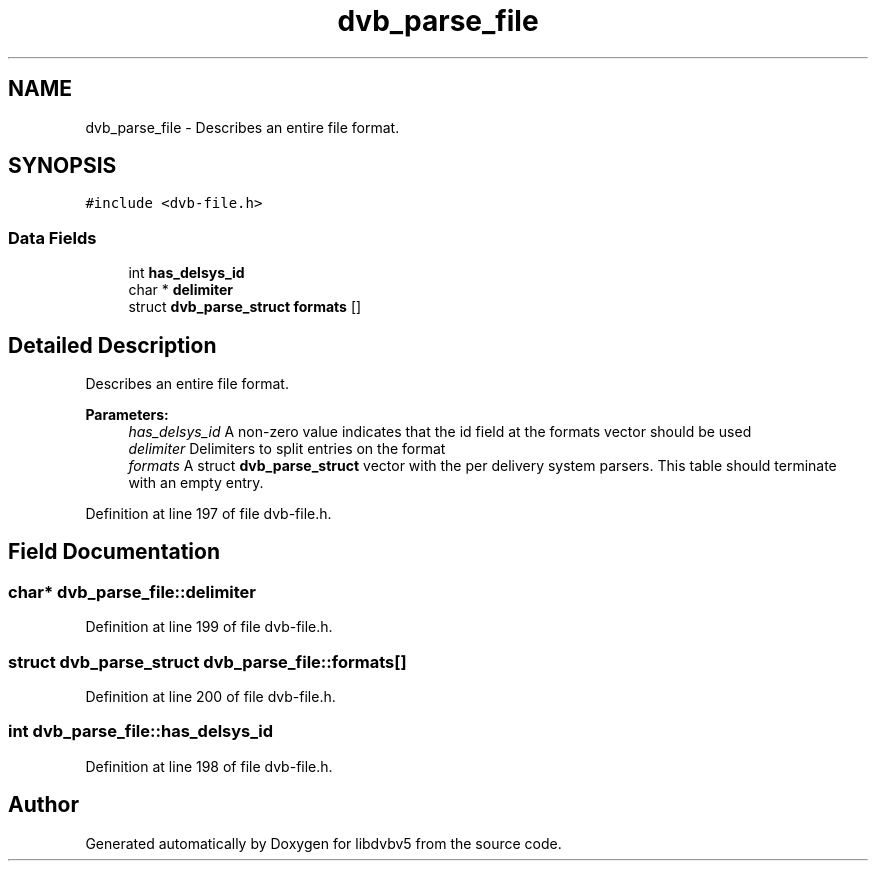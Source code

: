 .TH "dvb_parse_file" 3 "Sun Jan 24 2016" "Version 1.10.0" "libdvbv5" \" -*- nroff -*-
.ad l
.nh
.SH NAME
dvb_parse_file \- Describes an entire file format\&.  

.SH SYNOPSIS
.br
.PP
.PP
\fC#include <dvb\-file\&.h>\fP
.SS "Data Fields"

.in +1c
.ti -1c
.RI "int \fBhas_delsys_id\fP"
.br
.ti -1c
.RI "char * \fBdelimiter\fP"
.br
.ti -1c
.RI "struct \fBdvb_parse_struct\fP \fBformats\fP []"
.br
.in -1c
.SH "Detailed Description"
.PP 
Describes an entire file format\&. 


.PP
\fBParameters:\fP
.RS 4
\fIhas_delsys_id\fP A non-zero value indicates that the id field at the formats vector should be used 
.br
\fIdelimiter\fP Delimiters to split entries on the format 
.br
\fIformats\fP A struct \fBdvb_parse_struct\fP vector with the per delivery system parsers\&. This table should terminate with an empty entry\&. 
.RE
.PP

.PP
Definition at line 197 of file dvb\-file\&.h\&.
.SH "Field Documentation"
.PP 
.SS "char* dvb_parse_file::delimiter"

.PP
Definition at line 199 of file dvb\-file\&.h\&.
.SS "struct \fBdvb_parse_struct\fP dvb_parse_file::formats[]"

.PP
Definition at line 200 of file dvb\-file\&.h\&.
.SS "int dvb_parse_file::has_delsys_id"

.PP
Definition at line 198 of file dvb\-file\&.h\&.

.SH "Author"
.PP 
Generated automatically by Doxygen for libdvbv5 from the source code\&.
